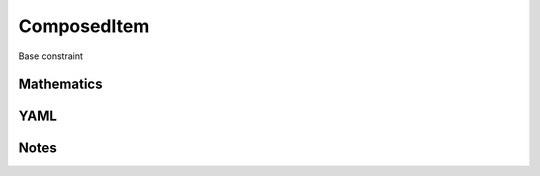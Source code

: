 ComposedItem
=========

Base constraint

.. image:: images/ComposedItem.svg

Mathematics
-----------



YAML
----

.. code-block:: yaml

    

Notes
-----

